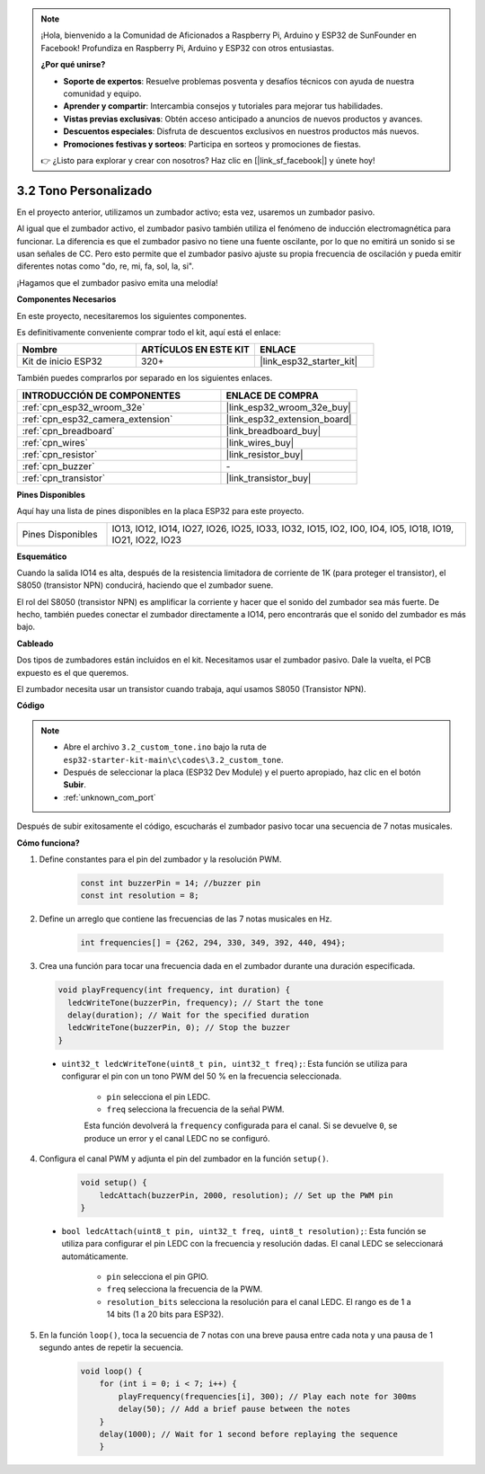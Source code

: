 .. note::

    ¡Hola, bienvenido a la Comunidad de Aficionados a Raspberry Pi, Arduino y ESP32 de SunFounder en Facebook! Profundiza en Raspberry Pi, Arduino y ESP32 con otros entusiastas.

    **¿Por qué unirse?**

    - **Soporte de expertos**: Resuelve problemas posventa y desafíos técnicos con ayuda de nuestra comunidad y equipo.
    - **Aprender y compartir**: Intercambia consejos y tutoriales para mejorar tus habilidades.
    - **Vistas previas exclusivas**: Obtén acceso anticipado a anuncios de nuevos productos y avances.
    - **Descuentos especiales**: Disfruta de descuentos exclusivos en nuestros productos más nuevos.
    - **Promociones festivas y sorteos**: Participa en sorteos y promociones de fiestas.

    👉 ¿Listo para explorar y crear con nosotros? Haz clic en [|link_sf_facebook|] y únete hoy!

.. _ar_pa_buz:

3.2 Tono Personalizado
==========================================

En el proyecto anterior, utilizamos un zumbador activo; esta vez, usaremos un zumbador pasivo.

Al igual que el zumbador activo, el zumbador pasivo también utiliza el fenómeno de inducción electromagnética para funcionar. La diferencia es que el zumbador pasivo no tiene una fuente oscilante, por lo que no emitirá un sonido si se usan señales de CC.
Pero esto permite que el zumbador pasivo ajuste su propia frecuencia de oscilación y pueda emitir diferentes notas como "do, re, mi, fa, sol, la, si".

¡Hagamos que el zumbador pasivo emita una melodía!

**Componentes Necesarios**

En este proyecto, necesitaremos los siguientes componentes.

Es definitivamente conveniente comprar todo el kit, aquí está el enlace:

.. list-table::
    :widths: 20 20 20
    :header-rows: 1

    * - Nombre
      - ARTÍCULOS EN ESTE KIT
      - ENLACE
    * - Kit de inicio ESP32
      - 320+
      - |link_esp32_starter_kit|

También puedes comprarlos por separado en los siguientes enlaces.

.. list-table::
    :widths: 30 20
    :header-rows: 1

    * - INTRODUCCIÓN DE COMPONENTES
      - ENLACE DE COMPRA

    * - :ref:`cpn_esp32_wroom_32e`
      - |link_esp32_wroom_32e_buy|
    * - :ref:`cpn_esp32_camera_extension`
      - |link_esp32_extension_board|
    * - :ref:`cpn_breadboard`
      - |link_breadboard_buy|
    * - :ref:`cpn_wires`
      - |link_wires_buy|
    * - :ref:`cpn_resistor`
      - |link_resistor_buy|
    * - :ref:`cpn_buzzer`
      - \-
    * - :ref:`cpn_transistor`
      - |link_transistor_buy|

**Pines Disponibles**

Aquí hay una lista de pines disponibles en la placa ESP32 para este proyecto.

.. list-table::
    :widths: 5 20 

    * - Pines Disponibles
      - IO13, IO12, IO14, IO27, IO26, IO25, IO33, IO32, IO15, IO2, IO0, IO4, IO5, IO18, IO19, IO21, IO22, IO23

**Esquemático**

.. image:: ../../img/circuit/circuit_3.1_buzzer.png
    :width: 500
    :align: center

Cuando la salida IO14 es alta, después de la resistencia limitadora de corriente de 1K (para proteger el transistor), el S8050 (transistor NPN) conducirá, haciendo que el zumbador suene.

El rol del S8050 (transistor NPN) es amplificar la corriente y hacer que el sonido del zumbador sea más fuerte. De hecho, también puedes conectar el zumbador directamente a IO14, pero encontrarás que el sonido del zumbador es más bajo.

**Cableado**

Dos tipos de zumbadores están incluidos en el kit. 
Necesitamos usar el zumbador pasivo. Dale la vuelta, el PCB expuesto es el que queremos.

.. image:: ../../components/img/buzzer.png
    :width: 500
    :align: center

El zumbador necesita usar un transistor cuando trabaja, aquí usamos S8050 (Transistor NPN).

.. image:: ../../img/wiring/3.1_buzzer_bb.png

**Código**

.. note::

    * Abre el archivo ``3.2_custom_tone.ino`` bajo la ruta de ``esp32-starter-kit-main\c\codes\3.2_custom_tone``.
    * Después de seleccionar la placa (ESP32 Dev Module) y el puerto apropiado, haz clic en el botón **Subir**.
    * :ref:`unknown_com_port`
    
.. raw:: html

    <iframe src=https://create.arduino.cc/editor/sunfounder01/09a319a6-6861-40e1-ba1b-e7027bc0383d/preview?embed style="height:510px;width:100%;margin:10px 0" frameborder=0></iframe>

Después de subir exitosamente el código, escucharás el zumbador pasivo tocar una secuencia de 7 notas musicales.


**Cómo funciona?**

1. Define constantes para el pin del zumbador y la resolución PWM.

    .. code-block:: arduino

        const int buzzerPin = 14; //buzzer pin
        const int resolution = 8; 

2. Define un arreglo que contiene las frecuencias de las 7 notas musicales en Hz.

    .. code-block:: arduino

        int frequencies[] = {262, 294, 330, 349, 392, 440, 494};

3. Crea una función para tocar una frecuencia dada en el zumbador durante una duración especificada.

  .. code-block:: arduino

    void playFrequency(int frequency, int duration) {
      ledcWriteTone(buzzerPin, frequency); // Start the tone
      delay(duration); // Wait for the specified duration
      ledcWriteTone(buzzerPin, 0); // Stop the buzzer
    }
    
  * ``uint32_t ledcWriteTone(uint8_t pin, uint32_t freq);``: Esta función se utiliza para configurar el pin con un tono PWM del 50 % en la frecuencia seleccionada.

      * ``pin`` selecciona el pin LEDC.
      * ``freq`` selecciona la frecuencia de la señal PWM.

      Esta función devolverá la ``frequency`` configurada para el canal. Si se devuelve ``0``, se produce un error y el canal LEDC no se configuró.

4. Configura el canal PWM y adjunta el pin del zumbador en la función ``setup()``.

    .. code-block:: arduino

        void setup() {
            ledcAttach(buzzerPin, 2000, resolution); // Set up the PWM pin
        }

  * ``bool ledcAttach(uint8_t pin, uint32_t freq, uint8_t resolution);``: Esta función se utiliza para configurar el pin LEDC con la frecuencia y resolución dadas. El canal LEDC se seleccionará automáticamente.
              
      * ``pin`` selecciona el pin GPIO.
      * ``freq`` selecciona la frecuencia de la PWM.
      * ``resolution_bits`` selecciona la resolución para el canal LEDC. El rango es de 1 a 14 bits (1 a 20 bits para ESP32).

5. En la función ``loop()``, toca la secuencia de 7 notas con una breve pausa entre cada nota y una pausa de 1 segundo antes de repetir la secuencia.

    .. code-block:: arduino

        void loop() {
            for (int i = 0; i < 7; i++) {
                playFrequency(frequencies[i], 300); // Play each note for 300ms
                delay(50); // Add a brief pause between the notes
            }
            delay(1000); // Wait for 1 second before replaying the sequence
            }

